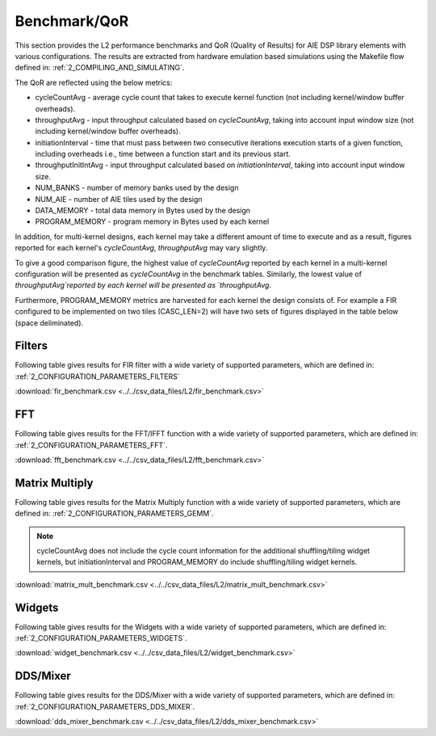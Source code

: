 ..
   Copyright 2021 Xilinx, Inc.

   Licensed under the Apache License, Version 2.0 (the "License");
   you may not use this file except in compliance with the License.
   You may obtain a copy of the License at

       http://www.apache.org/licenses/LICENSE-2.0

   Unless required by applicable law or agreed to in writing, software
   distributed under the License is distributed on an "AS IS" BASIS,
   WITHOUT WARRANTIES OR CONDITIONS OF ANY KIND, either express or implied.
   See the License for the specific language governing permissions and
   limitations under the License.

.. _5_BENCHMARK:

=============
Benchmark/QoR
=============

This section provides the L2 performance benchmarks and QoR (Quality of Results) for AIE DSP library elements with various configurations. The results are extracted from hardware emulation based simulations using the Makefile flow defined in: :ref:`2_COMPILING_AND_SIMULATING`.

The QoR are reflected using the below metrics:

- cycleCountAvg         - average cycle count that takes to execute kernel function (not including kernel/window buffer overheads).
- throughputAvg         - input throughput calculated based on `cycleCountAvg`, taking into account input window size (not including kernel/window buffer overheads).
- initiationInterval    - time that must pass between two consecutive iterations execution starts of a given function, including overheads i.e., time between a function start and its previous start.
- throughputInitIntAvg  - input throughput calculated based on `initiationInterval`, taking into account input window size.
- NUM_BANKS             - number of memory banks used by the design
- NUM_AIE               - number of AIE tiles used by the design
- DATA_MEMORY           - total data memory in Bytes used by the design
- PROGRAM_MEMORY        - program memory in Bytes used by each kernel

In addition, for multi-kernel designs, each kernel may take a different amount of time to execute and as a result, figures reported for each kernel's `cycleCountAvg`, `throughputAvg` may vary slightly.

To give a good comparison figure, the highest value of `cycleCountAvg` reported by each kernel in a multi-kernel configuration  will be presented as `cycleCountAvg` in the benchmark tables. Similarly, the lowest value of `throughputAvg`reported by each kernel will be presented as `throughputAvg`.

Furthermore, PROGRAM_MEMORY metrics are harvested for each kernel the design consists of. For example a FIR configured to be implemented on two tiles (CASC_LEN=2) will have two sets of figures displayed in the table below (space deliminated).

Filters
~~~~~~~

Following table gives results for FIR filter with a wide variety of supported parameters, which are defined in: :ref:`2_CONFIGURATION_PARAMETERS_FILTERS`

:download:`fir_benchmark.csv <../../csv_data_files/L2/fir_benchmark.csv>`

.. csv-table:: FIR benchmark
   :file: ../../csv_data_files/L2/fir_benchmark.csv
   :align: center
   :header-rows: 1



FFT
~~~

Following table gives results for the FFT/IFFT function with a wide variety of supported parameters, which are defined in: :ref:`2_CONFIGURATION_PARAMETERS_FFT`.

:download:`fft_benchmark.csv <../../csv_data_files/L2/fft_benchmark.csv>`

.. csv-table:: FFT benchmark
   :file: ../../csv_data_files/L2/fft_benchmark.csv
   :align: center
   :header-rows: 1



Matrix Multiply
~~~~~~~~~~~~~~~

Following table gives results for the Matrix Multiply function with a wide variety of supported parameters, which are defined in: :ref:`2_CONFIGURATION_PARAMETERS_GEMM`.

.. note:: cycleCountAvg does not include the cycle count information for the additional shuffling/tiling widget kernels, but initiationInterval and PROGRAM_MEMORY do include shuffling/tiling widget kernels.

:download:`matrix_mult_benchmark.csv <../../csv_data_files/L2/matrix_mult_benchmark.csv>`

.. csv-table:: Matrix Multiply benchmark
   :file: ../../csv_data_files/L2/matrix_mult_benchmark.csv
   :align: center
   :header-rows: 1



Widgets
~~~~~~~

Following table gives results for the Widgets with a wide variety of supported parameters, which are defined in: :ref:`2_CONFIGURATION_PARAMETERS_WIDGETS`.

:download:`widget_benchmark.csv <../../csv_data_files/L2/widget_benchmark.csv>`

.. csv-table:: Widgets benchmark
   :file: ../../csv_data_files/L2/widget_benchmark.csv
   :align: center
   :header-rows: 1



DDS/Mixer
~~~~~~~~~

Following table gives results for the DDS/Mixer with a wide variety of supported parameters, which are defined in: :ref:`2_CONFIGURATION_PARAMETERS_DDS_MIXER`.

:download:`dds_mixer_benchmark.csv <../../csv_data_files/L2/dds_mixer_benchmark.csv>`

.. csv-table:: DDS/Mixer benchmark
   :file: ../../csv_data_files/L2/dds_mixer_benchmark.csv
   :align: center
   :header-rows: 1




.. |image1| image:: ./media/image1.png
.. |image2| image:: ./media/image2.png
.. |image3| image:: ./media/image4.png
.. |image4| image:: ./media/image2.png
.. |image5| image:: ./media/image2.png
.. |image6| image:: ./media/image2.png
.. |image7| image:: ./media/image5.png
.. |image8| image:: ./media/image6.png
.. |image9| image:: ./media/image7.png
.. |image10| image:: ./media/image2.png
.. |image11| image:: ./media/image2.png
.. |image12| image:: ./media/image2.png
.. |image13| image:: ./media/image2.png


